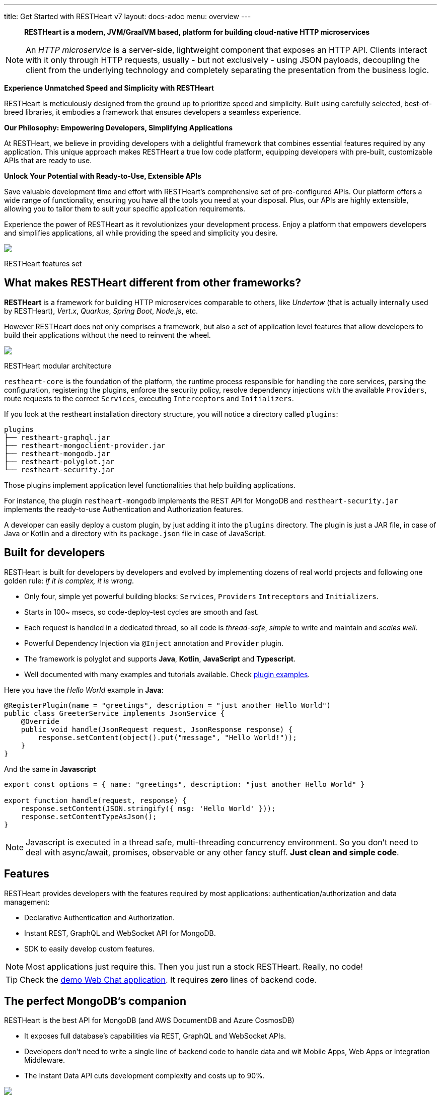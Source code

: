 ---
title: Get Started with RESTHeart v7
layout: docs-adoc
menu: overview
---

> *RESTHeart is a modern, JVM/GraalVM based, platform for building cloud-native HTTP microservices*

NOTE: An _HTTP microservice_ is a server-side, lightweight component that exposes an HTTP API. Clients interact with it only through HTTP requests, usually - but not exclusively - using JSON payloads, decoupling the client from the underlying technology and completely separating the presentation from the business logic.

*Experience Unmatched Speed and Simplicity with RESTHeart*

RESTHeart is meticulously designed from the ground up to prioritize speed and simplicity. Built using carefully selected, best-of-breed libraries, it embodies a framework that ensures developers a seamless experience.

*Our Philosophy: Empowering Developers, Simplifying Applications*

At RESTHeart, we believe in providing developers with a delightful framework that combines essential features required by any application. This unique approach makes RESTHeart a true low code platform, equipping developers with pre-built, customizable APIs that are ready to use.

*Unlock Your Potential with Ready-to-Use, Extensible APIs*

Save valuable development time and effort with RESTHeart's comprehensive set of pre-configured APIs. Our platform offers a wide range of functionality, ensuring you have all the tools you need at your disposal. Plus, our APIs are highly extensible, allowing you to tailor them to suit your specific application requirements.

Experience the power of RESTHeart as it revolutionizes your development process. Enjoy a platform that empowers developers and simplifies applications, all while providing the speed and simplicity you desire.

++++
<div class="col-md-8 col-12 mx-auto">
    <img class="img-responsive" src="/images/modular-and-extensible.png"/>
    <p class="small text-muted text-center">RESTHeart features set</p>
</div>
++++

== What makes RESTHeart different from other frameworks?

*RESTHeart* is a framework for building HTTP microservices comparable to others, like _Undertow_ (that is actually internally used by RESTHeart), _Vert.x_, _Quarkus_, _Spring Boot_, _Node.js_, etc.

However RESTHeart does not only comprises a framework, but also a set of application level features that allow developers to build their applications without the need to reinvent the wheel.

++++
<div class="col-md-8 col-12 mx-auto">
    <img class="mx-auto img-responsive" src="/images/restheart-modular-architecture.png"/>
    <p class="small text-muted text-center">RESTHeart modular architecture</p>
</div>
++++

`restheart-core` is the foundation of the platform, the runtime process responsible for handling the core services, parsing the configuration, registering the plugins, enforce the security policy, resolve dependency injections with the available `Providers`, route requests to the correct `Services`, executing `Interceptors` and `Initializers`.

If you look at the restheart installation directory structure, you will notice a directory called `plugins`:

[source,bash]
----
plugins
├── restheart-graphql.jar
├── restheart-mongoclient-provider.jar
├── restheart-mongodb.jar
├── restheart-polyglot.jar
└── restheart-security.jar
----

Those plugins implement application level functionalities that help building applications.

For instance, the plugin `restheart-mongodb` implements the REST API for MongoDB and `restheart-security.jar` implements the ready-to-use Authentication and Authorization features.

A developer can easily deploy a custom plugin, by just adding it into the `plugins` directory. The plugin is just a JAR file, in case of Java or Kotlin and a directory with its `package.json` file in case of JavaScript.

== Built for developers

RESTHeart is built for developers by developers and evolved by implementing dozens of real world projects and following one golden rule: _if it is complex, it is wrong_.

- Only four, simple yet powerful building blocks: `Services`, `Providers` `Intreceptors` and `Initializers`.
- Starts in 100~ msecs, so code-deploy-test cycles are smooth and fast.
- Each request is handled in a dedicated thread, so all code is _thread-safe_, _simple_ to write and maintain and _scales well_.
- Powerful Dependency Injection via `@Inject` annotation and `Provider` plugin.
- The framework is polyglot and supports *Java*, *Kotlin*, *JavaScript* and *Typescript*.
- Well documented with many examples and tutorials available. Check link:https://github.com/SoftInstigate/restheart/tree/master/examples[plugin examples].

Here you have the _Hello World_ example in *Java*:

[source,java]
----
@RegisterPlugin(name = "greetings", description = "just another Hello World")
public class GreeterService implements JsonService {
    @Override
    public void handle(JsonRequest request, JsonResponse response) {
        response.setContent(object().put("message", "Hello World!"));
    }
}
----

And the same in *Javascript*

[source,javascript]
----
export const options = { name: "greetings", description: "just another Hello World" }

export function handle(request, response) {
    response.setContent(JSON.stringify({ msg: 'Hello World' }));
    response.setContentTypeAsJson();
}
----

NOTE: Javascript is executed in a thread safe, multi-threading concurrency environment. So you don't need to deal with async/await, promises, observable or any other fancy stuff. *Just clean and simple code*.

== Features

RESTHeart provides developers with the features required by most applications: authentication/authorization and data management:

- Declarative Authentication and Authorization.
- Instant REST, GraphQL and WebSocket API for MongoDB.
- SDK to easily develop custom features.

NOTE: Most applications just require this. Then you just run a stock RESTHeart. Really, no code!

TIP: Check the link:/docs/try[demo Web Chat application]. It requires *zero* lines of backend code.

== The perfect MongoDB’s companion

RESTHeart is the best API for MongoDB (and AWS DocumentDB and Azure CosmosDB)

- It exposes full database’s capabilities via REST, GraphQL and WebSocket APIs.
- Developers don’t need to write a single line of backend code to handle data and wit Mobile Apps, Web Apps or Integration Middleware.
- The Instant Data API cuts development complexity and costs up to 90%.

++++
<div class="col-md-8 col-12 mx-auto">
    <img class="img-responsive" src="/images/mongodb-supported-features.png"/>
    <p class="small text-muted text-center">MongoDB features supported by RESTHeart</p>
</div>
++++

== Extreme Performances

*Hundreds of thousands TPS*

RESTHeart parallel architecture provides superior performances.
link:/docs/performances[Read More]

*Horizontal scaling*

RESTHeart is fully stateless and allows clustering, to reach demanding
requirements.
link:/docs/clustering[Read More]

*Even faster on GraalVM*

RESTHeart on GraalVM provides a
native solution with instant startup time and smaller memory footprint.
This is perfect when deploying to Kubernetes clusters,
where regular Java applications usually consume too many resources.

== Deploy at rest

RESTHeart is tailored for the JVM, GraalVM, Docker or Kubernetes,
designed to radically simplify microservices development and deployment.

- Ready-to-run Runtime.
- Available as a standalone JAR file, native binary or Docker image.
- Deploy it on Cloud and On-Premises.

== Dual licensed

RESTHeart is dual-licensed under the AGPL and a Business Friendly
Enterprise License

- Enjoy the free AGPL distribution without feature restrictions.
- Rely on the Enterprise License for production-grade support and to use RESTHeart in closed source products or services link:https://restheart.com[Read More].
